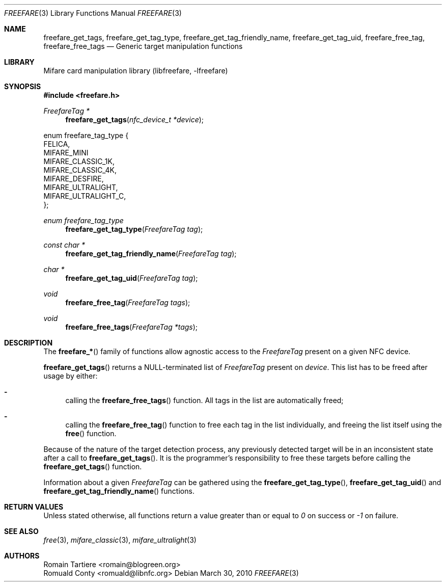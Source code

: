 .\" Copyright (C) 2010 Romain Tartiere
.\"
.\" This program is free software: you can redistribute it and/or modify it
.\" under the terms of the GNU Lesser General Public License as published by the
.\" Free Software Foundation, either version 3 of the License, or (at your
.\" option) any later version.
.\"
.\" This program is distributed in the hope that it will be useful, but WITHOUT
.\" ANY WARRANTY; without even the implied warranty of MERCHANTABILITY or
.\" FITNESS FOR A PARTICULAR PURPOSE.  See the GNU General Public License for
.\" more details.
.\"
.\" You should have received a copy of the GNU Lesser General Public License
.\" along with this program.  If not, see <http://www.gnu.org/licenses/>
.\"
.Dd March 30, 2010
.Dt FREEFARE 3
.Os
.\"  _   _
.\" | \ | | __ _ _ __ ___   ___
.\" |  \| |/ _` | '_ ` _ \ / _ \
.\" | |\  | (_| | | | | | |  __/
.\" |_| \_|\__,_|_| |_| |_|\___|
.\"
.Sh NAME
.Nm freefare_get_tags ,
.Nm freefare_get_tag_type ,
.Nm freefare_get_tag_friendly_name ,
.Nm freefare_get_tag_uid ,
.Nm freefare_free_tag ,
.Nm freefare_free_tags
.Nd Generic target manipulation functions
.\"  _     _ _
.\" | |   (_) |__  _ __ __ _ _ __ _   _
.\" | |   | | '_ \| '__/ _` | '__| | | |
.\" | |___| | |_) | | | (_| | |  | |_| |
.\" |_____|_|_.__/|_|  \__,_|_|   \__, |
.\"                               |___/
.Sh LIBRARY
Mifare card manipulation library (libfreefare, \-lfreefare)
.\"  ____                              _
.\" / ___| _   _ _ __   ___  _ __  ___(_)___
.\" \___ \| | | | '_ \ / _ \| '_ \/ __| / __|
.\"  ___) | |_| | | | | (_) | |_) \__ \ \__ \
.\" |____/ \__, |_| |_|\___/| .__/|___/_|___/
.\"        |___/            |_|
.Sh SYNOPSIS
.In freefare.h
.Ft "FreefareTag *"
.Fn freefare_get_tags "nfc_device_t *device"
.Bd -literal
enum freefare_tag_type {
    FELICA,
    MIFARE_MINI
    MIFARE_CLASSIC_1K,
    MIFARE_CLASSIC_4K,
    MIFARE_DESFIRE,
    MIFARE_ULTRALIGHT,
    MIFARE_ULTRALIGHT_C,
};
.Ed
.Ft "enum freefare_tag_type"
.Fn freefare_get_tag_type "FreefareTag tag"
.Ft "const char *"
.Fn freefare_get_tag_friendly_name "FreefareTag tag"
.Ft "char *"
.Fn freefare_get_tag_uid "FreefareTag tag"
.Ft "void"
.Fn freefare_free_tag "FreefareTag tags"
.Ft "void"
.Fn freefare_free_tags "FreefareTag *tags"
.\"  ____                      _       _   _
.\" |  _ \  ___  ___  ___ _ __(_)_ __ | |_(_) ___  _ __
.\" | | | |/ _ \/ __|/ __| '__| | '_ \| __| |/ _ \| '_ \
.\" | |_| |  __/\__ \ (__| |  | | |_) | |_| | (_) | | | |
.\" |____/ \___||___/\___|_|  |_| .__/ \__|_|\___/|_| |_|
.\"                             |_|
.Sh DESCRIPTION
The
.Fn freefare_*
family of functions allow agnostic access to the
.Vt FreefareTag
present on a given NFC device.
.Pp
.Fn freefare_get_tags
returns a NULL-terminated list of
.Vt FreefareTag
present on
.Vt device .
This list has to be freed after usage by either:
.Bl -hyphen
.It
calling the
.Fn freefare_free_tags
function.  All tags in the list are automatically freed;
.It
calling the
.Fn freefare_free_tag
function to free each tag in the list individually, and freeing the list itself
using the
.Fn free
function.
.El
.Pp
Because of the nature of the target detection process, any previously detected
target will be in an inconsistent state after a call to
.Fn freefare_get_tags .
It is the programmer's responsibility to free these targets before calling the
.Fn freefare_get_tags
function.
.Pp
Information about a given
.Vt FreefareTag
can be gathered using the
.Fn freefare_get_tag_type ,
.Fn freefare_get_tag_uid
and
.Fn freefare_get_tag_friendly_name
functions.
.\"  ____      _                                 _
.\" |  _ \ ___| |_ _   _ _ __ _ __   __   ____ _| |_   _  ___  ___
.\" | |_) / _ \ __| | | | '__| '_ \  \ \ / / _` | | | | |/ _ \/ __|
.\" |  _ <  __/ |_| |_| | |  | | | |  \ V / (_| | | |_| |  __/\__ \
.\" |_| \_\___|\__|\__,_|_|  |_| |_|   \_/ \__,_|_|\__,_|\___||___/
.\"
.Sh RETURN VALUES
Unless stated otherwise, all functions return a value greater than or equal to
.Va 0
on success or
.Va -1
on failure.
.\"  ____                    _
.\" / ___|  ___  ___    __ _| |___  ___
.\" \___ \ / _ \/ _ \  / _` | / __|/ _ \
.\"  ___) |  __/  __/ | (_| | \__ \ (_) |
.\" |____/ \___|\___|  \__,_|_|___/\___/
.\"
.Sh SEE ALSO
.Xr free 3 ,
.Xr mifare_classic 3 ,
.Xr mifare_ultralight 3
.\"     _         _   _
.\"    / \  _   _| |_| |__   ___  _ __ ___
.\"   / _ \| | | | __| '_ \ / _ \| '__/ __|
.\"  / ___ \ |_| | |_| | | | (_) | |  \__ \
.\" /_/   \_\__,_|\__|_| |_|\___/|_|  |___/
.\"
.Sh AUTHORS
.An Romain Tartiere Aq romain@blogreen.org
.An Romuald Conty Aq romuald@libnfc.org
